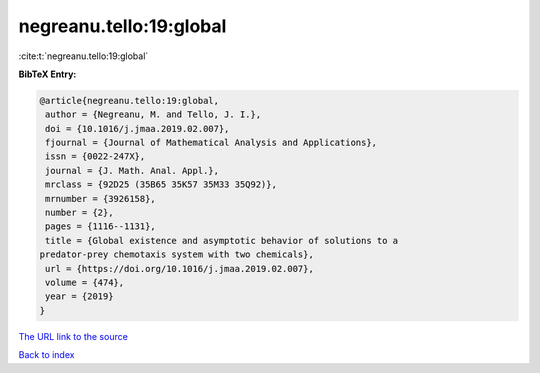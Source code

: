 negreanu.tello:19:global
========================

:cite:t:`negreanu.tello:19:global`

**BibTeX Entry:**

.. code-block:: bibtex

   @article{negreanu.tello:19:global,
    author = {Negreanu, M. and Tello, J. I.},
    doi = {10.1016/j.jmaa.2019.02.007},
    fjournal = {Journal of Mathematical Analysis and Applications},
    issn = {0022-247X},
    journal = {J. Math. Anal. Appl.},
    mrclass = {92D25 (35B65 35K57 35M33 35Q92)},
    mrnumber = {3926158},
    number = {2},
    pages = {1116--1131},
    title = {Global existence and asymptotic behavior of solutions to a
   predator-prey chemotaxis system with two chemicals},
    url = {https://doi.org/10.1016/j.jmaa.2019.02.007},
    volume = {474},
    year = {2019}
   }

`The URL link to the source <ttps://doi.org/10.1016/j.jmaa.2019.02.007}>`__


`Back to index <../By-Cite-Keys.html>`__
